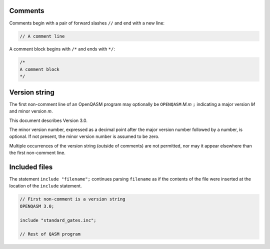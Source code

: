 Comments
========

Comments begin with a pair of forward slashes ``//`` and end with a new line:

.. code-block:: c

   // A comment line

A comment block begins with ``/*`` and ends with ``*/``:

.. code-block:: c

   /*
   A comment block
   */

Version string
==============

The first non-comment line of an OpenQASM program may optionally be
``OPENQASM`` *M.m* ``;`` indicating a major version *M* and minor version *m*.

This document describes Version 3.0.

The minor version number, expressed as a decimal point after the major version
number followed by a number, is optional. If not present, the minor version
number is assumed to be zero.

Multiple occurrences of the version string (outside of comments) are not
permitted, nor may it appear elsewhere than the first non-comment line.

Included files
==============

The statement ``include "filename";`` continues parsing ``filename`` as if the
contents of the file were inserted at the location of the ``include`` statement.

.. code-block:: c

   // First non-comment is a version string
   OPENQASM 3.0;

   include "standard_gates.inc";

   // Rest of QASM program
